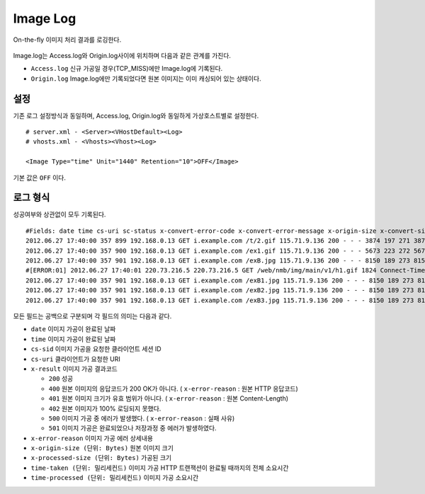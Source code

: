 ﻿.. _imagelog:

Image Log
******************

On-the-fly 이미지 처리 결과를 로깅한다.

.. figure:: img/image_log1.png
   :align: center

Image.log는 Access.log와 Origin.log사이에 위치하며 다음과 같은 관계를 가진다.

-  ``Access.log`` 신규 가공일 경우(TCP_MISS)에만 Image.log에 기록된다.
-  ``Origin.log`` Image.log에만 기록되었다면 원본 이미지는 이미 캐싱되어 있는 상태이다.



설정
====================================

기존 로그 설정방식과 동일하며, Access.log, Origin.log와 동일하게 가상호스트별로 설정한다. ::

   # server.xml - <Server><VHostDefault><Log>
   # vhosts.xml - <Vhosts><Vhost><Log>

   <Image Type="time" Unit="1440" Retention="10">OFF</Image>

기본 값은 ``OFF`` 이다.




로그 형식
====================================

성공여부와 상관없이 모두 기록된다. ::

    #Fields: date time cs-uri sc-status x-convert-error-code x-convert-error-message x-origin-size x-convert-size time-convert time-taken x-session-id
    2012.06.27 17:40:00 357 899 192.168.0.13 GET i.example.com /t/2.gif 115.71.9.136 200 - - - 3874 197 271 3874 20 0 0 17 3 - gzip+deflate - 80 gzip 7 cache
    2012.06.27 17:40:00 357 900 192.168.0.13 GET i.example.com /ex1.gif 115.71.9.136 200 - - - 5673 223 272 5673 24 0 0 21 3 - - - 80 - 8 cache
    2012.06.27 17:40:00 357 901 192.168.0.13 GET i.example.com /exB.jpg 115.71.9.136 200 - - - 8150 189 273 8150 13 0 0 9  4 Bypass - - 80 - 7 cache
    #[ERROR:01] 2012.06.27 17:40:01 220.73.216.5 220.73.216.5 GET /web/nmb/img/main/v1/h1.gif 1824 Connect-Timeout - 11 cache
    2012.06.27 17:40:00 357 901 192.168.0.13 GET i.example.com /exB1.jpg 115.71.9.136 200 - - - 8150 189 273 8150 13 0 0 9 4 - max-age=3600 80 - 12 cache
    2012.06.27 17:40:00 357 901 192.168.0.13 GET i.example.com /exB2.jpg 115.71.9.136 200 - - - 8150 189 273 8150 13 0 0 9 4 - no-cache 80 - 35 cache
    2012.06.27 17:40:00 357 901 192.168.0.13 GET i.example.com /exB3.jpg 115.71.9.136 200 - - - 8150 189 273 8150 13 0 0 9 4 - - 80 - 35 cache

모든 필드는 공백으로 구분되며 각 필드의 의미는 다음과 같다.

-  ``date`` 이미지 가공이 완료된 날짜
-  ``time`` 이미지 가공이 완료된 날짜
-  ``cs-sid`` 이미지 가공을 요청한 클라이언트 세션 ID
-  ``cs-uri`` 클라이언트가 요청한 URI
-  ``x-result`` 이미지 가공 결과코드

   - ``200`` 성공
   - ``400`` 원본 이미지의 응답코드가 200 OK가 아니다. ( ``x-error-reason`` : 원본 HTTP 응답코드)
   - ``401`` 원본 이미지 크기가 유효 범위가 아니다. ( ``x-error-reason`` : 원본 Content-Length)
   - ``402`` 원본 이미지가 100% 로딩되지 못했다.
   - ``500`` 이미지 가공 중 에러가 발생했다. ( ``x-error-reason`` : 실패 사유)
   - ``501`` 이미지 가공은 완료되었으나 저장과정 중 에러가 발생하였다.

-  ``x-error-reason`` 이미지 가공 에러 상세내용
-  ``x-origin-size (단위: Bytes)`` 원본 이미지 크기
-  ``x-processed-size (단위: Bytes)`` 가공된  크기
-  ``time-taken (단위: 밀리세컨드)`` 이미지 가공 HTTP 트랜잭션이 완료될 때까지의 전체 소요시간
-  ``time-processed (단위: 밀리세컨드)`` 이미지 가공 소요시간